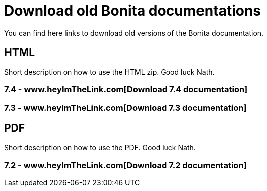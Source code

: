 = Download old Bonita documentations
:description: Download old Bonita documentation archives, in html or pdf format.

You can find here links to download old versions of the Bonita documentation. 

== HTML

[INFO]
====
Short description on how to use the HTML zip. Good luck Nath.
====

=== 7.4 - www.heyImTheLink.com[Download 7.4 documentation]

=== 7.3 - www.heyImTheLink.com[Download 7.3 documentation]

== PDF

[INFO]
====
Short description on how to use the PDF. Good luck Nath.
====

=== 7.2 - www.heyImTheLink.com[Download 7.2 documentation]